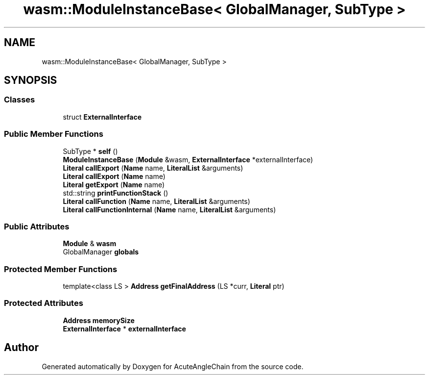 .TH "wasm::ModuleInstanceBase< GlobalManager, SubType >" 3 "Sun Jun 3 2018" "AcuteAngleChain" \" -*- nroff -*-
.ad l
.nh
.SH NAME
wasm::ModuleInstanceBase< GlobalManager, SubType >
.SH SYNOPSIS
.br
.PP
.SS "Classes"

.in +1c
.ti -1c
.RI "struct \fBExternalInterface\fP"
.br
.in -1c
.SS "Public Member Functions"

.in +1c
.ti -1c
.RI "SubType * \fBself\fP ()"
.br
.ti -1c
.RI "\fBModuleInstanceBase\fP (\fBModule\fP &wasm, \fBExternalInterface\fP *externalInterface)"
.br
.ti -1c
.RI "\fBLiteral\fP \fBcallExport\fP (\fBName\fP name, \fBLiteralList\fP &arguments)"
.br
.ti -1c
.RI "\fBLiteral\fP \fBcallExport\fP (\fBName\fP name)"
.br
.ti -1c
.RI "\fBLiteral\fP \fBgetExport\fP (\fBName\fP name)"
.br
.ti -1c
.RI "std::string \fBprintFunctionStack\fP ()"
.br
.ti -1c
.RI "\fBLiteral\fP \fBcallFunction\fP (\fBName\fP name, \fBLiteralList\fP &arguments)"
.br
.ti -1c
.RI "\fBLiteral\fP \fBcallFunctionInternal\fP (\fBName\fP name, \fBLiteralList\fP &arguments)"
.br
.in -1c
.SS "Public Attributes"

.in +1c
.ti -1c
.RI "\fBModule\fP & \fBwasm\fP"
.br
.ti -1c
.RI "GlobalManager \fBglobals\fP"
.br
.in -1c
.SS "Protected Member Functions"

.in +1c
.ti -1c
.RI "template<class LS > \fBAddress\fP \fBgetFinalAddress\fP (LS *curr, \fBLiteral\fP ptr)"
.br
.in -1c
.SS "Protected Attributes"

.in +1c
.ti -1c
.RI "\fBAddress\fP \fBmemorySize\fP"
.br
.ti -1c
.RI "\fBExternalInterface\fP * \fBexternalInterface\fP"
.br
.in -1c

.SH "Author"
.PP 
Generated automatically by Doxygen for AcuteAngleChain from the source code\&.

